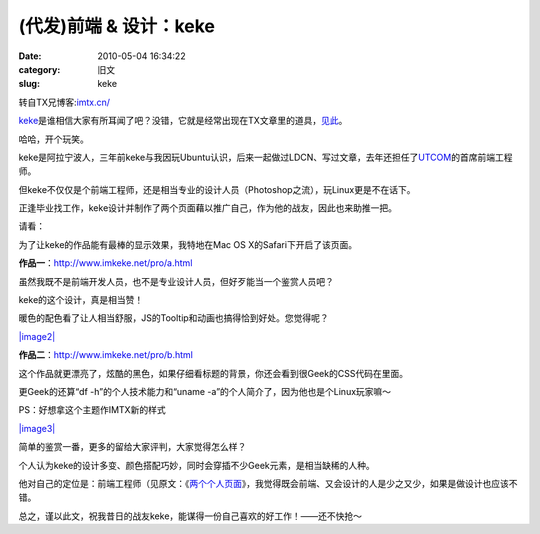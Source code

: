 (代发)前端 & 设计：keke
##########################################################################################################################################
:date: 2010-05-04 16:34:22
:category: 旧文
:slug: keke

 

 

转自TX兄博客:\ `imtx.cn/`_

`keke`_\ 是谁相信大家有所耳闻了吧？没错，它就是经常出现在TX文章里的道具，\ `见此`_\ 。

哈哈，开个玩笑。

keke是阿拉宁波人，三年前keke与我因玩Ubuntu认识，后来一起做过LDCN、写过文章，去年还担任了\ `UTCOM`_\ 的首席前端工程师。

但keke不仅仅是个前端工程师，还是相当专业的设计人员（Photoshop之流），玩Linux更是不在话下。

正逢毕业找工作，keke设计并制作了两个页面藉以推广自己，作为他的战友，因此也来助推一把。

请看：

为了让keke的作品能有最棒的显示效果，我特地在Mac OS
X的Safari下开启了该页面。

**作品一**\ ：\ `http://www.imkeke.net/pro/a.html`_

虽然我既不是前端开发人员，也不是专业设计人员，但好歹能当一个鉴赏人员吧？

keke的这个设计，真是相当赞！

暖色的配色看了让人相当舒服，JS的Tooltip和动画也搞得恰到好处。您觉得呢？

`|image2|`_

**作品二**\ ：\ `http://www.imkeke.net/pro/b.html`_

这个作品就更漂亮了，炫酷的黑色，如果仔细看标题的背景，你还会看到很Geek的CSS代码在里面。

更Geek的还算“df -h”的个人技术能力和“uname
-a”的个人简介了，因为他也是个Linux玩家嘛～

PS：好想拿这个主题作IMTX新的样式

`|image3|`_

简单的鉴赏一番，更多的留给大家评判，大家觉得怎么样？

个人认为keke的设计多变、颜色搭配巧妙，同时会穿插不少Geek元素，是相当缺稀的人种。

他对自己的定位是：前端工程师（见原文：《\ `两个个人页面`_\ 》，我觉得既会前端、又会设计的人是少之又少，如果是做设计也应该不错。

总之，谨以此文，祝我昔日的战友keke，能谋得一份自己喜欢的好工作！——还不快抢～

.. _imtx.cn/: http://imtx.cn
.. _keke: http://www.imkeke.net
.. _见此: http://imtx.me/archives/1469.html
.. _UTCOM: http://ubuntu-tweak.com/
.. _`http://www.imkeke.net/pro/a.html`: http://www.imkeke.net/pro/a.html
.. _|image2|: http://imtx.cn/static/uploads/2010/05/imkeke-design-01.png
.. _`http://www.imkeke.net/pro/b.html`: http://www.imkeke.net/pro/b.html
.. _|image3|: http://imtx.cn/static/uploads/2010/05/imkeke-design-02.png
.. _两个个人页面: http://www.imkeke.net/design/two-profiles.html
